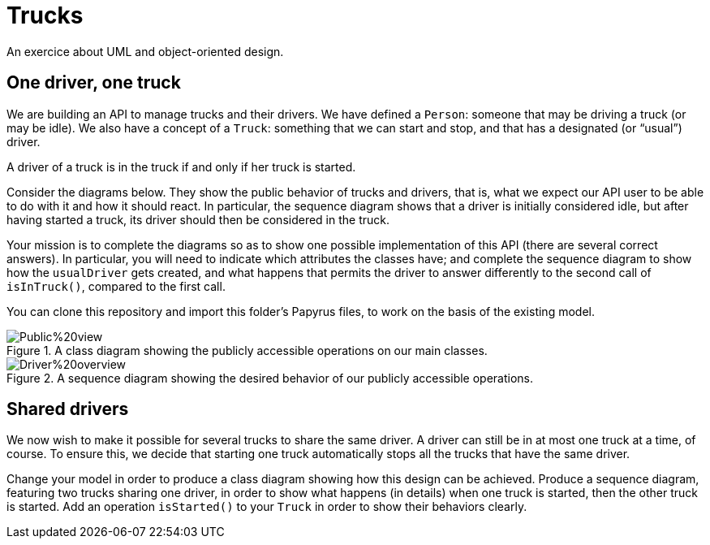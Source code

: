 = Trucks
An exercice about UML and object-oriented design.

== One driver, one truck
We are building an API to manage trucks and their drivers. We have defined a `Person`: someone that may be driving a truck (or may be idle). We also have a concept of a `Truck`: something that we can start and stop, and that has a designated (or “usual”) driver. 

A driver of a truck is in the truck if and only if her truck is started.

Consider the diagrams below. They show the public behavior of trucks and drivers, that is, what we expect our API user to be able to do with it and how it should react. In particular, the sequence diagram shows that a driver is initially considered idle, but after having started a truck, its driver should then be considered in the truck.

Your mission is to complete the diagrams so as to show one possible implementation of this API (there are several correct answers). In particular, you will need to indicate which attributes the classes have; and complete the sequence diagram to show how the `usualDriver` gets created, and what happens that permits the driver to answer differently to the second call of `isInTruck()`, compared to the first call.

You can clone this repository and import this folder’s Papyrus files, to work on the basis of the existing model.

[[Class]]
.A class diagram showing the publicly accessible operations on our main classes.
image::Public%20view.svg[opts="inline"]

[[Sequence]]
.A sequence diagram showing the desired behavior of our publicly accessible operations.
image::Driver%20overview.svg[opts="inline"]

== Shared drivers
We now wish to make it possible for several trucks to share the same driver. A driver can still be in at most one truck at a time, of course. To ensure this, we decide that starting one truck automatically stops all the trucks that have the same driver.

Change your model in order to produce a class diagram showing how this design can be achieved. Produce a sequence diagram, featuring two trucks sharing one driver, in order to show what happens (in details) when one truck is started, then the other truck is started. Add an operation `isStarted()` to your `Truck` in order to show their behaviors clearly.

